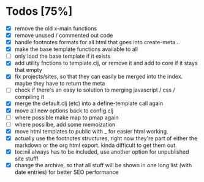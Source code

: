 * Todos [75%]
- [X] remove the old x-main functions
- [X] remove unused / commented out code
- [X] handle footnotes formats for all html that goes into create-meta...
- [X] make the base template functions available to all
- [ ] only load the base template if it exists
- [X] add utility fnctions to template.clj, or remove it and add to core if it stays that empty
- [X] fix projects/sites, so that they can easily be merged into the index. maybe they have to return the meta
- [ ] check if there's an easy to solution to merging javascript / css / compiling it
- [X] merge the default.clj (etc) into a define-template call again
- [X] move all new options back to config.clj
- [ ] where possible make map to pmap again
- [ ] where possilbe, add some memoization
- [X] move html templates to public with _ for easier html working.
- [X] actually use the footnotes structures, right now they're part of either the markdown or the org html export. kinda difficult to get them out.
- [X] toc:nil always has to be included, use another option for unpublished site stuff!
- [X] change the archive, so that all stuff will be shown in one long list (with date entries) for better SEO performance
  
